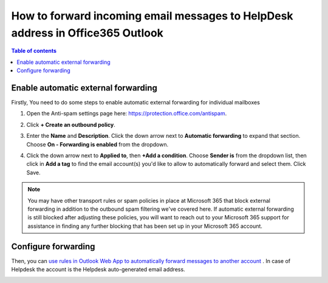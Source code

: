 How to forward incoming email messages to HelpDesk address in Office365 Outlook
######################################################################## 

.. contents:: Table of contents
    :local:
    :depth: 1


Enable automatic external forwarding
------------------------------------


Firstly, You need to do some steps to enable automatic external forwarding for individual mailboxes

1. Open the Anti-spam settings page here: https://protection.office.com/antispam.

|step1|

2. Click **+ Create an outbound policy**.

|step2|

3. Enter the **Name** and **Description**. Click the down arrow next to **Automatic forwarding** to expand that section. Choose **On - Forwarding is enabled** from the dropdown.

|step3|

4. Click the down arrow next to **Applied to**, then **+Add a condition**. Choose **Sender is** from the dropdown list, then click in **Add a tag** to find the email account(s) you'd like to allow to automatically forward and select them. Click Save.

|step4|


.. note:: You may have other transport rules or spam policies in place at Microsoft 365 that block external forwarding in addition to the outbound spam filtering we've covered here. If automatic external forwarding is still blocked after adjusting these policies, you will want to reach out to your Microsoft 365 support for assistance in finding any further blocking that has been set up in your Microsoft 365 account. 


Configure forwarding
--------------------


Then, you can `use rules in Outlook Web App to automatically forward messages to another account`_ .
In case of Helpdesk the account is the Helpdesk auto-generated email address.

|AutoGeneratedEmail|



.. _use rules in Outlook Web App to automatically forward messages to another account: https://support.microsoft.com/en-us/office/use-rules-in-outlook-web-app-to-automatically-forward-messages-to-another-account-1433e3a0-7fb0-4999-b536-50e05cb67fed?ui=en-us&rs=en-us&ad=us#__toc377639463

.. |AutoGeneratedEmail| image:: ../_static/img/online-configuration-email-settings-online-1.jpg
   :alt: AutoGenerated email

.. |step1| image:: ../_static/img/enable-automatic-external-forwarding-step1.png
   :alt: Enable automatic external forwarding for individual mailboxes

.. |step2| image:: ../_static/img/enable-automatic-external-forwarding-step2.png
   :alt: Enable automatic external forwarding for individual mailboxes

.. |step3| image:: ../_static/img/enable-automatic-external-forwarding-step3.png
   :alt: Enable automatic external forwarding for individual mailboxes

.. |step4| image:: ../_static/img/enable-automatic-external-forwarding-step4.png
   :alt: Enable automatic external forwarding for individual mailboxes